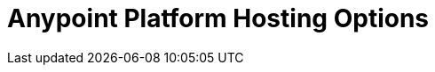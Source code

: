= Anypoint Platform Hosting Options

// include::general:ROOT:page$intro-platform-hosting.adoc[Anypoint Platform Hosting Options]
